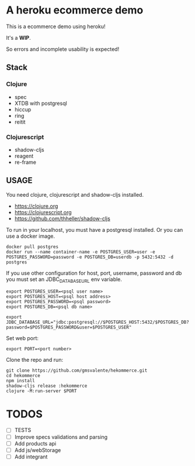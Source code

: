 * A heroku ecommerce demo
  This is a ecommerce demo using heroku!

  It's a *WIP*.

  So errors and incomplete usability is expected!

** Stack
*** Clojure
    - spec
    - XTDB with postgresql
    - hiccup
    - ring
    - reitit
*** Clojurescript
    - shadow-cljs
    - reagent
    - re-frame
** USAGE

   You need clojure, clojurescript and shadow-cljs installed.
   - https://clojure.org
   - https://clojurescript.org
   - https://github.com/thheller/shadow-cljs
     

   To run in your localhost, you must have a postgresql installed.
   Or you can use a docker image.
   #+begin_src shell :eval never
   docker pull postgres
   docker run --name container-name -e POSTGRES_USER=user -e POSTGRES_PASSWORD=password -e POSTGRES_DB=userdb -p 5432:5432 -d postgres
   #+end_src

   If you use other configuration for host, port, username, password and db you must set an JDBC_DATABASE_URL env variable.
   #+begin_src shell :eval never
   export POSTGRES_USER=<psql user name>
   export POSTGRES_HOST=<psql host address>
   export POSTGRES_PASSWORD=<psql password>
   export POSTGRES_DB=<psql db name>

   export JDBC_DATABASE_URL="jdbc:postgresql://$POSTGRES_HOST:5432/$POSTGRES_DB?password=$POSTGRES_PASSWORD&user=$POSTGRES_USER"
   #+end_src
   
   Set web port:
   #+begin_src shell :eval never
   export PORT=<port number>
   #+end_src

   Clone the repo and run:
   #+begin_src shell :eval never
   git clone https://github.com/gmsvalente/hekommerce.git
   cd hekommerce
   npm install
   shadow-cljs release :hekommerce 
   clojure -M:run-server $PORT
   #+end_src
* TODOS
  - [ ] TESTS
  - [ ] Improve specs validations and parsing
  - [ ] Add products api
  - [ ] Add js/webStorage
  - [ ] Add integrant


